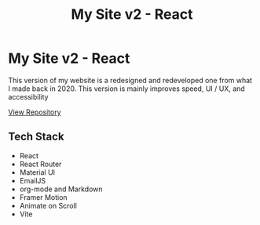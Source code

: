 #+title: My Site v2 - React
#+LANGUAGE: en
#+options: toc:nil
#+OPTIONS: ':nil

* My Site v2 - React
This version of my website is a redesigned and redeveloped one from what I made
back in 2020. This version is mainly improves speed, UI / UX, and accessibility

#+HTML: <a class='btn' href='https://github.com/buraiyen/brianenguyen.com-react-archive' target='_blank'>View Repository</a>

** Tech Stack
+ React
+ React Router
+ Material UI
+ EmailJS
+ org-mode and Markdown
+ Framer Motion
+ Animate on Scroll
+ Vite

